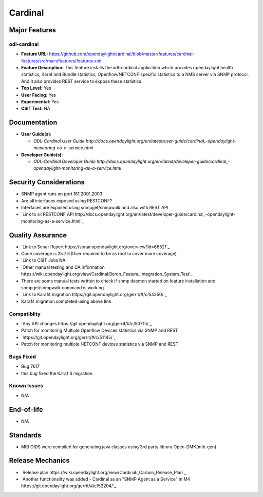 ============
Cardinal
============

Major Features
==============

odl-cardinal
--------------

* **Feature URL:** https://github.com/opendaylight/cardinal/blob/master/features/cardinal-features/src/main/features/features.xml
* **Feature Description:** This feature installs the odl-cardinal application which provides opendaylight health statistics, Karaf and Bundle statistics, Openflow/NETCONF specific statistics to a NMS server via SNMP protocol. And it also provides REST service to expose these statistics.
* **Top Level:** Yes
* **User Facing:** Yes
* **Experimental:** Yes
* **CSIT Test:** NA


Documentation
=============

* **User Guide(s):**

  * `ODL-Cardinal User Guide http://docs.opendaylight.org/en/latest/user-guide/cardinal_-opendaylight-monitoring-as-a-service.html`

* **Developer Guide(s):**

  * `ODL-Cardinal Developer Guide http://docs.opendaylight.org/en/latest/developer-guide/cardinal_-opendaylight-monitoring-as-a-service.html`


Security Considerations
=======================
* SNMP agent runs on port 161,2001,2003

* Are all interfaces exposed using RESTCONF?
* Interfaces are exposed using snmpget/snmpwalk and also with REST API
* `Link to all RESTCONF API http://docs.opendaylight.org/en/latest/developer-guide/cardinal_-opendaylight-monitoring-as-a-service.html`_


Quality Assurance
=================


* `Link to Sonar Report https://sonar.opendaylight.org/overview?id=66521`_ 
* Code coverage is 25.7%(User required to be as root to cover more coverage)

* `Link to CSIT Jobs  NA

* `Other manual testing and QA information https://wiki.opendaylight.org/view/Cardinal:Boron_Feature_Integration_System_Test`_
* There are some manual tests written to check if snmp daemon started on feature installation and snmpget/snmpwalk command is working.

* `Link to Karaf4 migration https://git.opendaylight.org/gerrit/#/c/54250/`_
* Karaf4 migration completed using above link


Compatiblity
------------

* `Any API changes https://git.opendaylight.org/gerrit/#/c/50715/`_
*  Patch for monitoring Multiple Openflow Devices statistics via SNMP and REST
*  `https://git.opendaylight.org/gerrit/#/c/51145/`_
*  Patch for monitoring multiple NETCONF devices statistics via SNMP and REST

Bugs Fixed
----------

* Bug 7617
* this bug fixed the Karaf 4 migration.

Known Issues
------------

* N/A

End-of-life
===========

* N/A 


Standards
=========

* MIB OIDS were compiled for generating java classes using 3rd party library Open-DMK(mib-gen)


Release Mechanics
=================

* `Release plan https://wiki.opendaylight.org/view/Cardinal:_Carbon_Release_Plan`_
* `Another functionality was added - Cardinal as an "SNMP Agent as a Service" in M4 https://git.opendaylight.org/gerrit/#/c/52204/`_

